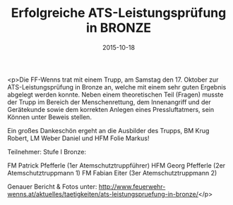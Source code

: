 #+TITLE: Erfolgreiche ATS-Leistungsprüfung in BRONZE
#+DATE: 2015-10-18
#+FACEBOOK_URL: https://facebook.com/ffwenns/posts/978118945596564

<p>Die FF-Wenns trat mit einem Trupp, am Samstag den 17. Oktober zur ATS-Leistungsprüfung in Bronze an, welche mit einem sehr guten Ergebnis abgelegt werden konnte. Neben einem theoretischen Teil (Fragen) musste der Trupp im Bereich der Menschenrettung, dem Innenangriff und der Gerätekunde sowie dem korrekten Anlegen eines Pressluftatmers, sein Können unter Beweis stellen.

Ein großes Dankeschön ergeht an die Ausbilder des Trupps, BM Krug Robert, LM Weber Daniel und HFM Folie Markus!

Teilnehmer:
Stufe I Bronze:

FM Patrick Pfefferle (1er Atemschutztruppführer)
HFM Georg Pfefferle (2er Atemschutztruppmann 1)
FM Fabian Eiter (3er Atemschutztruppmann 2)

Genauer Bericht & Fotos unter: http://www.feuerwehr-wenns.at/aktuelles/taetigkeiten/ats-leistungspruefung-in-bronze/</p>
